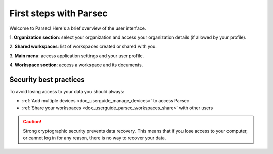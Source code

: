 .. Parsec Cloud (https://parsec.cloud) Copyright (c) BUSL-1.1 2016-present Scille SAS

.. _doc_userguide_first_steps:

First steps with Parsec
=======================

Welcome to Parsec! Here's a brief overview of the user interface.

.. image:: screens/first_steps_gui_overview.png
    :align: center
    :alt: Parsec graphical user interface overview

\1. **Organization section**: select your organization and access your organization details (if allowed by your profile).

\2. **Shared workspaces**: list of workspaces created or shared with you.

\3. **Main menu**: access application settings and your user profile.

\4. **Workspace section**: access a workspace and its documents.


Security best practices
-----------------------

To avoid losing access to your data you should always:

- :ref:`Add multiple devices <doc_userguide_manage_devices>` to access Parsec
- :ref:`Share your workspaces <doc_userguide_parsec_workspaces_share>` with
  other users

.. caution::

  Strong cryptographic security prevents data recovery. This means that if you
  lose access to your computer, or cannot log in for any reason, there is no way
  to recover your data.
